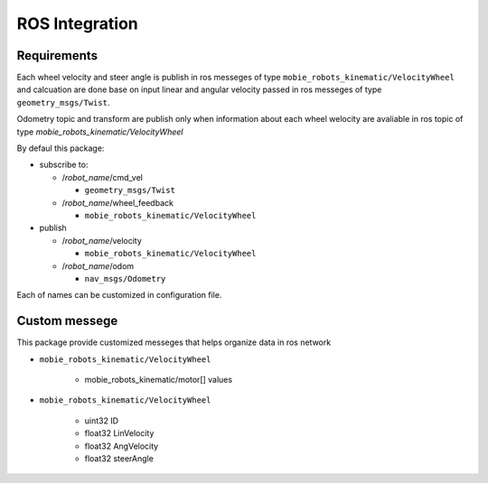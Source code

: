 ***************
ROS Integration
***************

Requirements
************

Each wheel velocity and steer angle is publish in ros messeges of type 
``mobie_robots_kinematic/VelocityWheel`` and calcuation are done base on input linear and 
angular velocity passed in ros messeges of type ``geometry_msgs/Twist``.

Odometry topic and transform are publish only when information about each wheel welocity are 
avaliable in ros topic of type *mobie_robots_kinematic/VelocityWheel*

By defaul this package:

* subscribe to:

  * /*robot_name*/cmd_vel
  
    * ``geometry_msgs/Twist``
  * /*robot_name*/wheel_feedback
  
    * ``mobie_robots_kinematic/VelocityWheel``

* publish

  * /*robot_name*/velocity
  
    * ``mobie_robots_kinematic/VelocityWheel``
  * /*robot_name*/odom 
  
    * ``nav_msgs/Odometry``

Each of names can be customized in configuration file.

Custom messege
**************

This package provide customized messeges that helps organize data in ros network

* ``mobie_robots_kinematic/VelocityWheel``
  
    * mobie_robots_kinematic/motor[] values
* ``mobie_robots_kinematic/VelocityWheel``

    * uint32 ID
    * float32 LinVelocity
    * float32 AngVelocity
    * float32 steerAngle 
